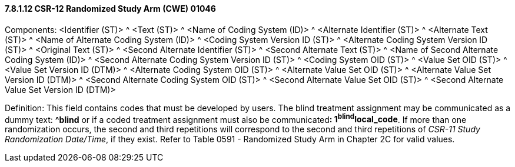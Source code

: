 ==== 7.8.1.12 CSR-12 Randomized Study Arm (CWE) 01046

Components: <Identifier (ST)> ^ <Text (ST)> ^ <Name of Coding System (ID)> ^ <Alternate Identifier (ST)> ^ <Alternate Text (ST)> ^ <Name of Alternate Coding System (ID)> ^ <Coding System Version ID (ST)> ^ <Alternate Coding System Version ID (ST)> ^ <Original Text (ST)> ^ <Second Alternate Identifier (ST)> ^ <Second Alternate Text (ST)> ^ <Name of Second Alternate Coding System (ID)> ^ <Second Alternate Coding System Version ID (ST)> ^ <Coding System OID (ST)> ^ <Value Set OID (ST)> ^ <Value Set Version ID (DTM)> ^ <Alternate Coding System OID (ST)> ^ <Alternate Value Set OID (ST)> ^ <Alternate Value Set Version ID (DTM)> ^ <Second Alternate Coding System OID (ST)> ^ <Second Alternate Value Set OID (ST)> ^ <Second Alternate Value Set Version ID (DTM)>

Definition: This field contains codes that must be developed by users. The blind treatment assignment may be communicated as a dummy text: *^blind* or if a coded treatment assignment must also be communicated**: 1^blind^local_code**. If more than one randomization occurs, the second and third repetitions will correspond to the second and third repetitions of _CSR-11 Study Randomization Date/Time_, if they exist. Refer to Table 0591 - Randomized Study Arm in Chapter 2C for valid values.

